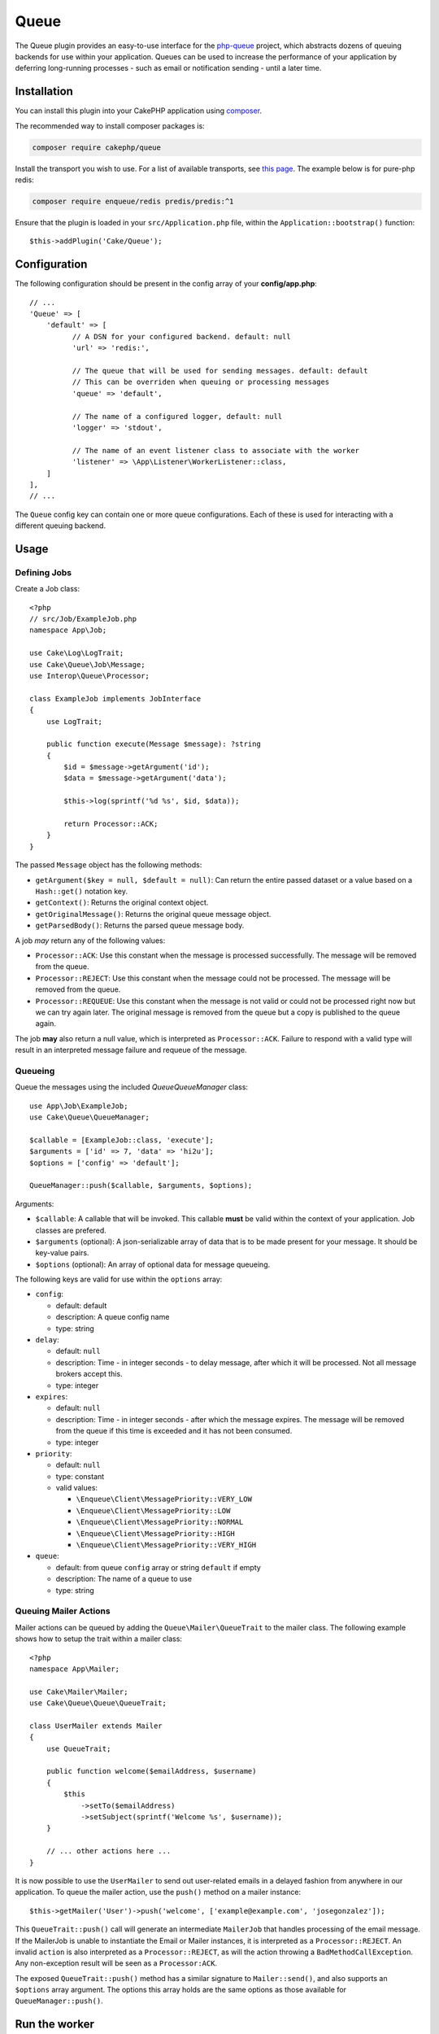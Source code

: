 Queue
#####

The Queue plugin provides an easy-to-use interface for the `php-queue
<https://php-enqueue.github.io>`_ project, which abstracts dozens of queuing
backends for use within your application. Queues can be used to increase the
performance of your application by deferring long-running processes - such as
email or notification sending - until a later time.

Installation
============

You can install this plugin into your CakePHP application using `composer
<https://getcomposer.org>`_.

The recommended way to install composer packages is:

.. code-block:: bash

    composer require cakephp/queue

Install the transport you wish to use. For a list of available transports, see
`this page <https://php-enqueue.github.io/transport>`_. The example below is for
pure-php redis:

.. code-block:: bash

    composer require enqueue/redis predis/predis:^1

Ensure that the plugin is loaded in your ``src/Application.php`` file, within
the ``Application::bootstrap()`` function::

    $this->addPlugin('Cake/Queue');

Configuration
=============

The following configuration should be present in the config array of your **config/app.php**::

        // ...
        'Queue' => [
            'default' => [
                  // A DSN for your configured backend. default: null
                  'url' => 'redis:',

                  // The queue that will be used for sending messages. default: default
                  // This can be overriden when queuing or processing messages
                  'queue' => 'default',

                  // The name of a configured logger, default: null
                  'logger' => 'stdout',

                  // The name of an event listener class to associate with the worker
                  'listener' => \App\Listener\WorkerListener::class,
            ]
        ],
        // ...

The ``Queue`` config key can contain one or more queue configurations. Each of
these is used for interacting with a different queuing backend.

Usage
=====

Defining Jobs
-------------

Create a Job class::

    <?php
    // src/Job/ExampleJob.php
    namespace App\Job;

    use Cake\Log\LogTrait;
    use Cake\Queue\Job\Message;
    use Interop\Queue\Processor;

    class ExampleJob implements JobInterface
    {
        use LogTrait;

        public function execute(Message $message): ?string
        {
            $id = $message->getArgument('id');
            $data = $message->getArgument('data');

            $this->log(sprintf('%d %s', $id, $data));

            return Processor::ACK;
        }
    }

The passed ``Message`` object has the following methods:

- ``getArgument($key = null, $default = null)``: Can return the entire passed
  dataset or a value based on a ``Hash::get()`` notation key.
- ``getContext()``: Returns the original context object.
- ``getOriginalMessage()``: Returns the original queue message object.
- ``getParsedBody()``: Returns the parsed queue message body.

A job *may* return any of the following values:

- ``Processor::ACK``: Use this constant when the message is processed
  successfully. The message will be removed from the queue.
- ``Processor::REJECT``: Use this constant when the message could not be
  processed. The message will be removed from the queue.
- ``Processor::REQUEUE``: Use this constant when the message is not valid or
  could not be processed right now but we can try again later. The original
  message is removed from the queue but a copy is published to the queue again.

The job **may** also return a null value, which is interpreted as
``Processor::ACK``. Failure to respond with a valid type will result in an
interpreted message failure and requeue of the message.

Queueing
--------

Queue the messages using the included `Queue\QueueManager` class::

    use App\Job\ExampleJob;
    use Cake\Queue\QueueManager;

    $callable = [ExampleJob::class, 'execute'];
    $arguments = ['id' => 7, 'data' => 'hi2u'];
    $options = ['config' => 'default'];

    QueueManager::push($callable, $arguments, $options);

Arguments:

- ``$callable``: A callable that will be invoked. This callable **must** be valid
  within the context of your application. Job classes are prefered.
- ``$arguments`` (optional): A json-serializable array of data that is to be
  made present for your message. It should be key-value pairs.
- ``$options`` (optional): An array of optional data for message queueing.

The following keys are valid for use within the ``options`` array:

- ``config``:

  - default: default
  - description: A queue config name
  - type: string

- ``delay``:

  - default: ``null``
  - description: Time - in integer seconds - to delay message, after which it will be processed. Not all message brokers accept this.
  - type: integer

- ``expires``:

  - default: ``null``
  - description: Time - in integer seconds - after which the message expires.
    The message will be removed from the queue if this time is exceeded and it
    has not been consumed.
  - type: integer

- ``priority``:

  - default: ``null``
  - type: constant
  - valid values:

    - ``\Enqueue\Client\MessagePriority::VERY_LOW``
    - ``\Enqueue\Client\MessagePriority::LOW``
    - ``\Enqueue\Client\MessagePriority::NORMAL``
    - ``\Enqueue\Client\MessagePriority::HIGH``
    - ``\Enqueue\Client\MessagePriority::VERY_HIGH``

- ``queue``:

  - default: from queue ``config`` array or string ``default`` if empty
  - description: The name of a queue to use
  - type: string

Queuing Mailer Actions
----------------------

Mailer actions can be queued by adding the ``Queue\Mailer\QueueTrait`` to the
mailer class. The following example shows how to setup the trait within a mailer
class::

    <?php
    namespace App\Mailer;

    use Cake\Mailer\Mailer;
    use Cake\Queue\Queue\QueueTrait;

    class UserMailer extends Mailer
    {
        use QueueTrait;

        public function welcome($emailAddress, $username)
        {
            $this
                ->setTo($emailAddress)
                ->setSubject(sprintf('Welcome %s', $username));
        }

        // ... other actions here ...
    }

It is now possible to use the ``UserMailer`` to send out user-related emails in
a delayed fashion from anywhere in our application. To queue the mailer action,
use the ``push()`` method on a mailer instance::

    $this->getMailer('User')->push('welcome', ['example@example.com', 'josegonzalez']);

This ``QueueTrait::push()`` call will generate an intermediate ``MailerJob``
that handles processing of the email message. If the MailerJob is unable to
instantiate the Email or Mailer instances, it is interpreted as
a ``Processor::REJECT``. An invalid ``action`` is also interpreted as
a ``Processor::REJECT``, as will the action throwing
a ``BadMethodCallException``. Any non-exception result will be seen as
a ``Processor:ACK``.

The exposed ``QueueTrait::push()`` method has a similar signature to
``Mailer::send()``, and also supports an ``$options`` array argument. The
options this array holds are the same options as those available for
``QueueManager::push()``.

Run the worker
==============

Once a message is queued, you may run a worker via the included ``worker`` shell:

.. code-block:: bash

    bin/cake worker

This shell can take a few different options:

- ``--config`` (default: default): Name of a queue config to use
- ``--queue`` (default: default): Name of queue to bind to
- ``--logger`` (default: ``stdout``): Name of a configured logger
- ``--max-iterations`` (default: ``null``): Number of max iterations to run
- ``--max-runtime`` (default: ``null``): Seconds for max runtime

Worker Events
=============

The worker shell may invoke the events during normal execution. These events may
be listened to by the associated ``listener`` in the Queue config.

- ``Processor.message.exception``:

  - description: Dispatched when a message throws an exception.
  - arguments: ``message`` and ``exception``

- ``Processor.message.invalid``:

  - description: Dispatched when a message has an invalid callable.
  - arguments: ``message``

- ``Processor.message.reject``:

  - description: Dispatched when a message completes and is to be rejected.
  - arguments: ``message``

- ``Processor.message.success``:

  - description: Dispatched when a message completes and is to be acknowledged.
  - arguments: ``message``

- ``Processor.maxIterations``:

  - description: Dispatched when the max number of iterations is reached.

- ``Processor.maxRuntime``:

  - description: Dispatched when the max runtime is reached.

- ``Processor.message.failure``:

  - description: Dispatched when a message completes and is to be requeued.
  - arguments: ``message``

- ``Processor.message.seen``:

  - description: Dispatched when a message is seen.
  - arguments: ``message``

- ``Processor.message.start``:

  - description: Dispatched before a message is started.
  - arguments: ``message``
